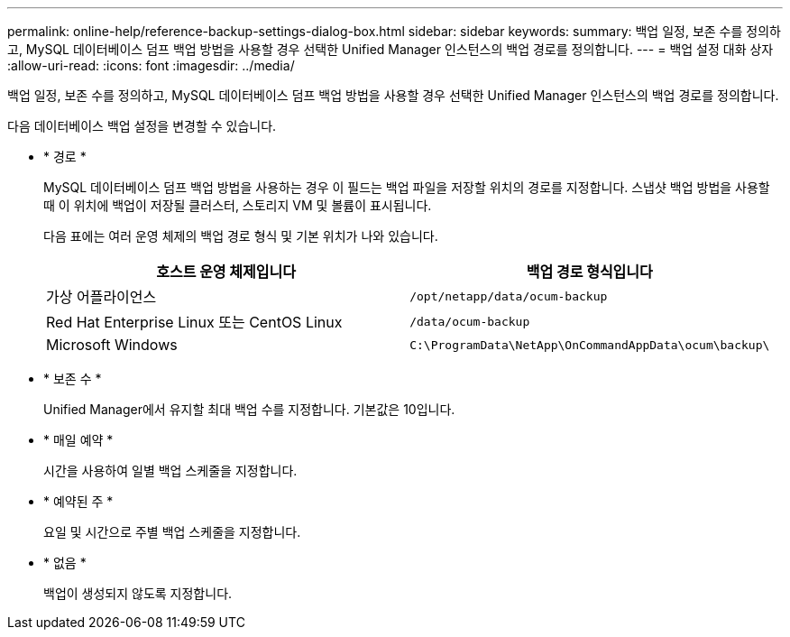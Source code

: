 ---
permalink: online-help/reference-backup-settings-dialog-box.html 
sidebar: sidebar 
keywords:  
summary: 백업 일정, 보존 수를 정의하고, MySQL 데이터베이스 덤프 백업 방법을 사용할 경우 선택한 Unified Manager 인스턴스의 백업 경로를 정의합니다. 
---
= 백업 설정 대화 상자
:allow-uri-read: 
:icons: font
:imagesdir: ../media/


[role="lead"]
백업 일정, 보존 수를 정의하고, MySQL 데이터베이스 덤프 백업 방법을 사용할 경우 선택한 Unified Manager 인스턴스의 백업 경로를 정의합니다.

다음 데이터베이스 백업 설정을 변경할 수 있습니다.

* * 경로 *
+
MySQL 데이터베이스 덤프 백업 방법을 사용하는 경우 이 필드는 백업 파일을 저장할 위치의 경로를 지정합니다. 스냅샷 백업 방법을 사용할 때 이 위치에 백업이 저장될 클러스터, 스토리지 VM 및 볼륨이 표시됩니다.

+
다음 표에는 여러 운영 체제의 백업 경로 형식 및 기본 위치가 나와 있습니다.

+
|===
| 호스트 운영 체제입니다 | 백업 경로 형식입니다 


 a| 
가상 어플라이언스
 a| 
`/opt/netapp/data/ocum-backup`



 a| 
Red Hat Enterprise Linux 또는 CentOS Linux
 a| 
`/data/ocum-backup`



 a| 
Microsoft Windows
 a| 
`C:\ProgramData\NetApp\OnCommandAppData\ocum\backup\`

|===
* * 보존 수 *
+
Unified Manager에서 유지할 최대 백업 수를 지정합니다. 기본값은 10입니다.

* * 매일 예약 *
+
시간을 사용하여 일별 백업 스케줄을 지정합니다.

* * 예약된 주 *
+
요일 및 시간으로 주별 백업 스케줄을 지정합니다.

* * 없음 *
+
백업이 생성되지 않도록 지정합니다.


